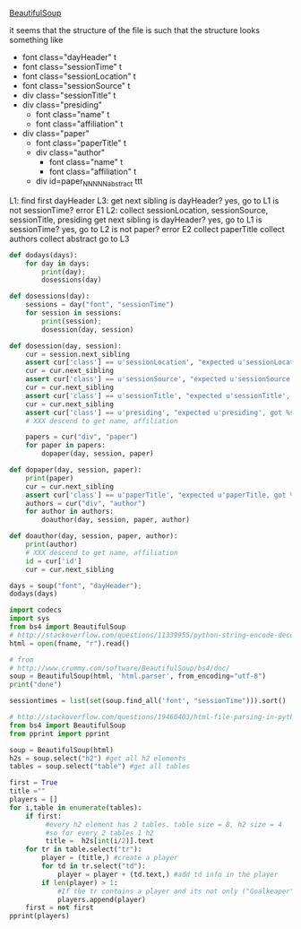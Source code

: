 [[http://www.crummy.com/software/BeautifulSoup/][BeautifulSoup]]

it seems that the structure of the file is such that the structure
looks something like

- font class="dayHeader" t
- font class="sessionTime" t
- font class="sessionLocation" t
- font class="sessionSource" t
- div class="sessionTitle" t
- div class="presiding"
  - font class="name" t
  - font class="affiliation" t
- div class="paper"
  - font class="paperTitle" t
  - div class="author"
    - font class="name" t
    - font class="affiliation" t
  - div id=paper_NNNNN_abstract ttt

L1:
find first dayHeader
L3:
get next sibling
is dayHeader?  yes, go to L1
is not sessionTime? error E1
L2:
collect sessionLocation, sessionSource, sessionTitle, presiding
get next sibling
is dayHeader?  yes, go to L1
is sessionTime?  yes, go to L2
is not paper?  error E2
collect paperTitle
collect authors
collect abstract
go to L3

#+BEGIN_SRC python :var fname="aea-2016-assa-prelim.html" :session py
  def dodays(days):
      for day in days:
          print(day);
          dosessions(day)

  def dosessions(day):
      sessions = day("font", "sessionTime")
      for session in sessions:
          print(session);
          dosession(day, session)

  def dosession(day, session):
      cur = session.next_sibling
      assert cur['class'] == u'sessionLocation', "expected u'sessionLocation', got %s" % cur['class']
      cur = cur.next_sibling
      assert cur['class'] == u'sessionSource', "expected u'sessionSource', got %s" % cur['class']
      cur = cur.next_sibling
      assert cur['class'] == u'sessionTitle', "expected u'sessionTitle', got %s" % cur['class']
      cur = cur.next_sibling
      assert cur['class'] == u'presiding', "expected u'presiding', got %s" % cur['class']
      # XXX descend to get name, affiliation

      papers = cur("div", "paper")
      for paper in papers:
          dopaper(day, session, paper)

  def dopaper(day, session, paper):
      print(paper)
      cur = cur.next_sibling
      assert cur['class'] == u'paperTitle', "expected u'paperTitle, got %s" % cur['class']
      authors = cur("div", "author")
      for author in authors:
          doauthor(day, session, paper, author)

  def doauthor(day, session, paper, author):
      print(author)
      # XXX descend to get name, affiliation
      id = cur['id']
      cur = cur.next_sibling

  days = soup("font", "dayHeader");
  dodays(days)
#+END_SRC

#+RESULTS:
: <function dodays at 0x1070a7578>


#+BEGIN_SRC python :var fname="aea-2016-assa-prelim.html" :session py
import codecs
import sys
from bs4 import BeautifulSoup
# http://stackoverflow.com/questions/11339955/python-string-encode-decode
html = open(fname, "r").read()

# from
# http://www.crummy.com/software/BeautifulSoup/bs4/doc/
soup = BeautifulSoup(html, 'html.parser', from_encoding="utf-8")
print("done")

sessiontimes = list(set(soup.find_all('font', "sessionTime"))).sort()
#+END_SRC

#+RESULTS:


#+BEGIN_SRC python :var html="file:aea-2016-assa-prelim.html"
# http://stackoverflow.com/questions/19460403/html-file-parsing-in-python
from bs4 import BeautifulSoup
from pprint import pprint

soup = BeautifulSoup(html)
h2s = soup.select("h2") #get all h2 elements
tables = soup.select("table") #get all tables

first = True
title =""
players = []
for i,table in enumerate(tables):
    if first:
         #every h2 element has 2 tables. table size = 8, h2 size = 4
         #so for every 2 tables 1 h2
         title =  h2s[int(i/2)].text
    for tr in table.select("tr"):
        player = (title,) #create a player
        for td in tr.select("td"):
            player = player + (td.text,) #add td info in the player
        if len(player) > 1: 
            #If the tr contains a player and its not only ("Goalkeaper") add it
            players.append(player)
    first = not first
pprint(players)
#+END_SRC

#+RESULTS:
: None
